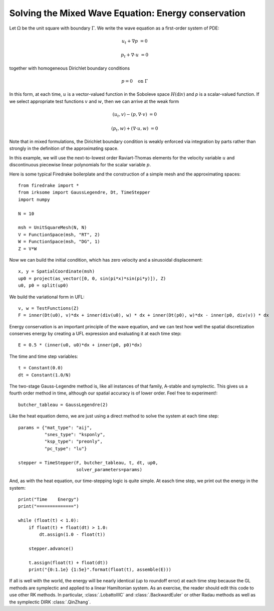 Solving the Mixed Wave Equation: Energy conservation 
====================================================

Let :math:`\Omega` be the unit square with boundary :math:`\Gamma`.  We write
the wave equation as a first-order system of PDE:

.. math::

   u_t + \nabla p & = 0
   
   p_t + \nabla \cdot u & = 0

together with homogeneous Dirichlet boundary conditions

.. math::

   p = 0 \quad \textrm{on}\ \Gamma

In this form, at each time, :math:`u` is a vector-valued function in the Soboleve space :math:`H(\mathrm{div})` and `p` is a scalar-valued function.  If we select appropriate test functions :math:`v` and :math:`w`, then we can arrive at the weak form

.. math::

   (u_t, v) - (p, \nabla \cdot v) & = 0

   (p_t, w) + (\nabla \cdot u, w) & = 0

Note that in mixed formulations, the Dirichlet boundary condition is weakly
enforced via integration by parts rather than strongly in the definition of
the approximating space.

In this example, we will use the next-to-lowest order Raviart-Thomas elements
for the velocity variable :math:`u` and discontinuous piecewise linear
polynomials for the scalar variable :math:`p`.

Here is some typical Firedrake boilerplate and the construction of a simple
mesh and the approximating spaces::
   
  from firedrake import *
  from irksome import GaussLegendre, Dt, TimeStepper
  import numpy

  N = 10

  msh = UnitSquareMesh(N, N)
  V = FunctionSpace(msh, "RT", 2)
  W = FunctionSpace(msh, "DG", 1)
  Z = V*W

Now we can build the initial condition, which has zero velocity and a sinusoidal displacement::
  
  x, y = SpatialCoordinate(msh)
  up0 = project(as_vector([0, 0, sin(pi*x)*sin(pi*y)]), Z)
  u0, p0 = split(up0)


We build the variational form in UFL::

  v, w = TestFunctions(Z)
  F = inner(Dt(u0), v)*dx + inner(div(u0), w) * dx + inner(Dt(p0), w)*dx - inner(p0, div(v)) * dx

Energy conservation is an important principle of the wave equation, and we can
test how well the spatial discretization conserves energy by creating a
UFL expression and evaluating it at each time step::
   
  E = 0.5 * (inner(u0, u0)*dx + inner(p0, p0)*dx)

The time and time step variables::

  t = Constant(0.0)
  dt = Constant(1.0/N)

The two-stage Gauss-Legendre method is, like all instances of that family,
A-stable and symplectic.  This gives us a fourth order method in time, although
our spatial accuracy is of lower order.  Feel free to experiment!::

  butcher_tableau = GaussLegendre(2)

Like the heat equation demo, we are just using a direct method to solve the
system at each time step::

  params = {"mat_type": "aij",
            "snes_type": "ksponly",
            "ksp_type": "preonly",
            "pc_type": "lu"}

  stepper = TimeStepper(F, butcher_tableau, t, dt, up0,
                        solver_parameters=params)


And, as with the heat equation, our time-stepping logic is quite simple.  At easch time step, we print out the energy in the system::

  print("Time    Energy")
  print("==============")

  while (float(t) < 1.0):
      if float(t) + float(dt) > 1.0:
          dt.assign(1.0 - float(t))

      stepper.advance()

      t.assign(float(t) + float(dt))
      print("{0:1.1e} {1:5e}".format(float(t), assemble(E)))

If all is well with the world, the energy will be nearly identical (up
to roundoff error) at each time step because the GL methods are
symplectic and applied to a linear Hamiltonian system.  As an
exercise, the reader should edit this code to use other RK methods.
In particular, :class:`.LobattoIIIC` and :class:`.BackwardEuler` or other
Radau methods as well as the symplectic DIRK :class:`.QinZhang`.

